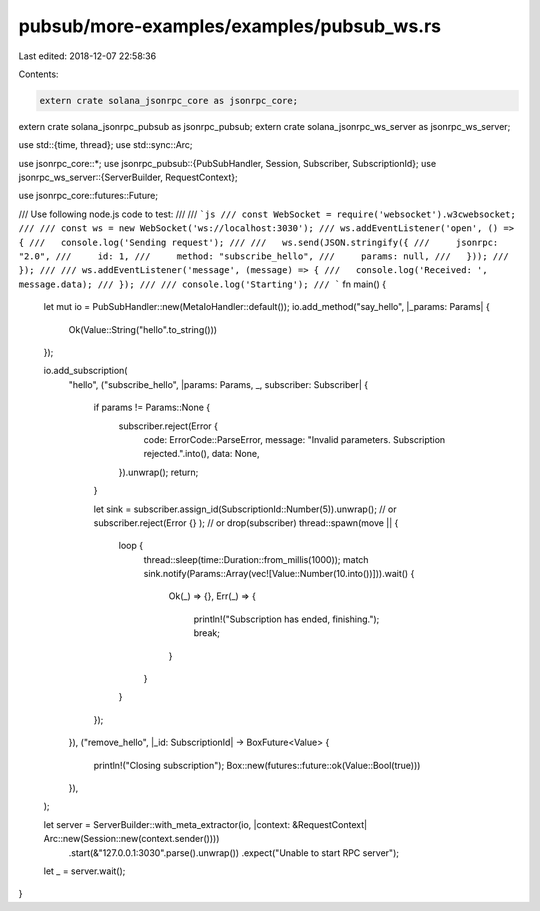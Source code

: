 pubsub/more-examples/examples/pubsub_ws.rs
==========================================

Last edited: 2018-12-07 22:58:36

Contents:

.. code-block:: rs

    extern crate solana_jsonrpc_core as jsonrpc_core;
extern crate solana_jsonrpc_pubsub as jsonrpc_pubsub;
extern crate solana_jsonrpc_ws_server as jsonrpc_ws_server;

use std::{time, thread};
use std::sync::Arc;

use jsonrpc_core::*;
use jsonrpc_pubsub::{PubSubHandler, Session, Subscriber, SubscriptionId};
use jsonrpc_ws_server::{ServerBuilder, RequestContext};

use jsonrpc_core::futures::Future;

/// Use following node.js code to test:
///
/// ```js
/// const WebSocket = require('websocket').w3cwebsocket;
///
/// const ws = new WebSocket('ws://localhost:3030');
/// ws.addEventListener('open', () => {
///   console.log('Sending request');
///
///   ws.send(JSON.stringify({
///     jsonrpc: "2.0",
///     id: 1,
///     method: "subscribe_hello",
///     params: null,
///   }));
/// });
///
/// ws.addEventListener('message', (message) => {
///   console.log('Received: ', message.data);
/// });
///
/// console.log('Starting');
/// ```
fn main() {
	let mut io = PubSubHandler::new(MetaIoHandler::default());
	io.add_method("say_hello", |_params: Params| {
		Ok(Value::String("hello".to_string()))
	});

	io.add_subscription(
		"hello",
		("subscribe_hello", |params: Params, _, subscriber: Subscriber| {
			if params != Params::None {
				subscriber.reject(Error {
					code: ErrorCode::ParseError,
					message: "Invalid parameters. Subscription rejected.".into(),
					data: None,
				}).unwrap();
				return;
			}

			let sink = subscriber.assign_id(SubscriptionId::Number(5)).unwrap();
			// or subscriber.reject(Error {} );
			// or drop(subscriber)
			thread::spawn(move || {
				loop {
					thread::sleep(time::Duration::from_millis(1000));
					match sink.notify(Params::Array(vec![Value::Number(10.into())])).wait() {
						Ok(_) => {},
						Err(_) => {
							println!("Subscription has ended, finishing.");
							break;
						}
					}
				}
			});
		}),
		("remove_hello", |_id: SubscriptionId| -> BoxFuture<Value> {
			println!("Closing subscription");
			Box::new(futures::future::ok(Value::Bool(true)))
		}),
	);

	let server = ServerBuilder::with_meta_extractor(io, |context: &RequestContext| Arc::new(Session::new(context.sender())))
		.start(&"127.0.0.1:3030".parse().unwrap())
		.expect("Unable to start RPC server");

	let _ = server.wait();
}


